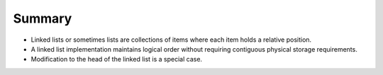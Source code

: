 ..  Copyright (C)  Brad Miller, David Ranum, and Jan Pearce
    This work is licensed under the Creative Commons Attribution-NonCommercial-ShareAlike 4.0 International License. To view a copy of this license, visit http://creativecommons.org/licenses/by-nc-sa/4.0/.


Summary
-------

-  Linked lists or sometimes lists are collections of items where each item holds a relative
   position.

-  A linked list implementation maintains logical order without
   requiring contiguous physical storage requirements.

-  Modification to the head of the linked list is a special case.
